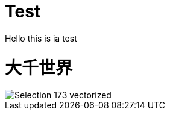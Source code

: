 = Test
Hello this is ia test

:hp-image: Selection_173_vectorized.png

:published_at: 2015-01-31

:hp-tags: HubPress, Blog, Open Source,


= 大千世界
:hp-alt-title: My English Title


image::Selection_173_vectorized.png[]
